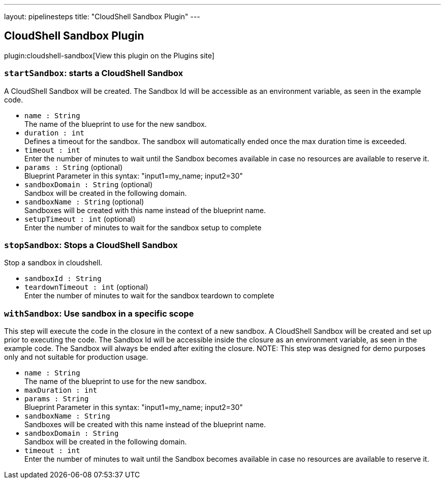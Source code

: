 ---
layout: pipelinesteps
title: "CloudShell Sandbox Plugin"
---

:notitle:
:description:
:author:
:email: jenkinsci-users@googlegroups.com
:sectanchors:
:toc: left
:compat-mode!:

== CloudShell Sandbox Plugin

plugin:cloudshell-sandbox[View this plugin on the Plugins site]

=== `startSandbox`: starts a CloudShell Sandbox
++++
<div><div>
 A CloudShell Sandbox will be created. The Sandbox Id will be accessible as an environment variable, as seen in the example code.
</div></div>
<ul><li><code>name : String</code>
<div><div>
 The name of the blueprint to use for the new sandbox.
</div></div>

</li>
<li><code>duration : int</code>
<div><div>
 Defines a timeout for the sandbox. The sandbox will automatically ended once the max duration time is exceeded.
</div></div>

</li>
<li><code>timeout : int</code>
<div><div>
 Enter the number of minutes to wait until the Sandbox becomes available in case no resources are available to reserve it.
</div></div>

</li>
<li><code>params : String</code> (optional)
<div><div>
 Blueprint Parameter in this syntax: "input1=my_name; input2=30"
</div></div>

</li>
<li><code>sandboxDomain : String</code> (optional)
<div><div>
 Sandbox will be created in the following domain.
</div></div>

</li>
<li><code>sandboxName : String</code> (optional)
<div><div>
 Sandboxes will be created with this name instead of the blueprint name.
</div></div>

</li>
<li><code>setupTimeout : int</code> (optional)
<div><div>
 Enter the number of minutes to wait for the sandbox setup to complete
</div></div>

</li>
</ul>


++++
=== `stopSandbox`: Stops a CloudShell Sandbox
++++
<div><div>
 Stop a sandbox in cloudshell.
</div></div>
<ul><li><code>sandboxId : String</code>
</li>
<li><code>teardownTimeout : int</code> (optional)
<div><div>
 Enter the number of minutes to wait for the sandbox teardown to complete
</div></div>

</li>
</ul>


++++
=== `withSandbox`: Use sandbox in a specific scope
++++
<div><div>
 This step will execute the code in the closure in the context of a new sandbox. A CloudShell Sandbox will be created and set up prior to executing the code. The Sandbox Id will be accessible inside the closure as an environment variable, as seen in the example code. The Sandbox will always be ended after exiting the closure. NOTE: This step was designed for demo purposes only and not suitable for production usage.
</div></div>
<ul><li><code>name : String</code>
<div><div>
 The name of the blueprint to use for the new sandbox.
</div></div>

</li>
<li><code>maxDuration : int</code>
</li>
<li><code>params : String</code>
<div><div>
 Blueprint Parameter in this syntax: "input1=my_name; input2=30"
</div></div>

</li>
<li><code>sandboxName : String</code>
<div><div>
 Sandboxes will be created with this name instead of the blueprint name.
</div></div>

</li>
<li><code>sandboxDomain : String</code>
<div><div>
 Sandbox will be created in the following domain.
</div></div>

</li>
<li><code>timeout : int</code>
<div><div>
 Enter the number of minutes to wait until the Sandbox becomes available in case no resources are available to reserve it.
</div></div>

</li>
</ul>


++++
